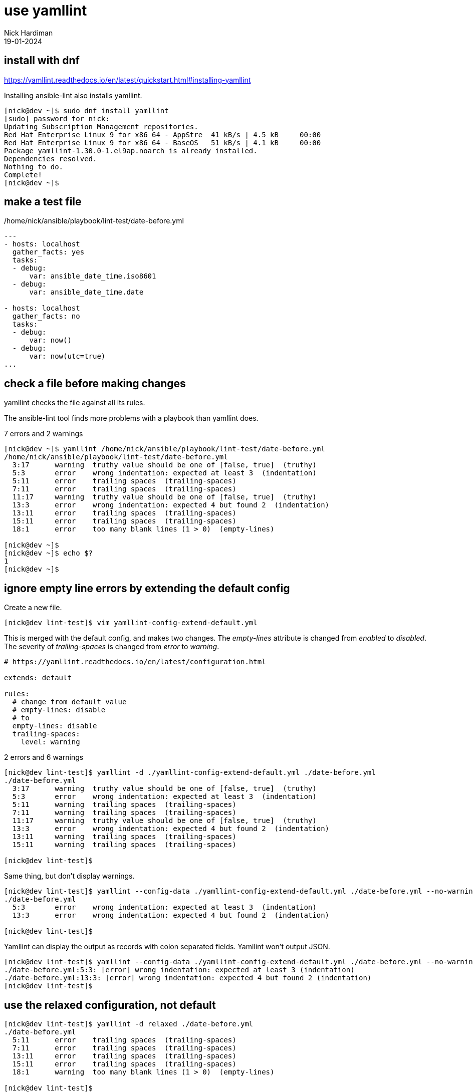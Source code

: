 = use yamllint 
Nick Hardiman
:source-highlighter: highlight.js
:revdate: 19-01-2024

== install with dnf

https://yamllint.readthedocs.io/en/latest/quickstart.html#installing-yamllint

Installing ansible-lint also installs yamllint.

[source,shell]
----
[nick@dev ~]$ sudo dnf install yamllint
[sudo] password for nick: 
Updating Subscription Management repositories.
Red Hat Enterprise Linux 9 for x86_64 - AppStre  41 kB/s | 4.5 kB     00:00    
Red Hat Enterprise Linux 9 for x86_64 - BaseOS   51 kB/s | 4.1 kB     00:00    
Package yamllint-1.30.0-1.el9ap.noarch is already installed.
Dependencies resolved.
Nothing to do.
Complete!
[nick@dev ~]$ 
----

== make a test file

./home/nick/ansible/playbook/lint-test/date-before.yml
[source,yaml]
----
---
- hosts: localhost
  gather_facts: yes
  tasks:
  - debug: 
      var: ansible_date_time.iso8601
  - debug: 
      var: ansible_date_time.date

- hosts: localhost
  gather_facts: no
  tasks:
  - debug: 
      var: now()
  - debug: 
      var: now(utc=true)
...
----


== check a file before making changes

yamllint checks the file against all its rules.

The ansible-lint tool finds more problems with a playbook than yamllint does.

7 errors and 2 warnings

[source,shell]
----
[nick@dev ~]$ yamllint /home/nick/ansible/playbook/lint-test/date-before.yml 
/home/nick/ansible/playbook/lint-test/date-before.yml
  3:17      warning  truthy value should be one of [false, true]  (truthy)
  5:3       error    wrong indentation: expected at least 3  (indentation)
  5:11      error    trailing spaces  (trailing-spaces)
  7:11      error    trailing spaces  (trailing-spaces)
  11:17     warning  truthy value should be one of [false, true]  (truthy)
  13:3      error    wrong indentation: expected 4 but found 2  (indentation)
  13:11     error    trailing spaces  (trailing-spaces)
  15:11     error    trailing spaces  (trailing-spaces)
  18:1      error    too many blank lines (1 > 0)  (empty-lines)

[nick@dev ~]$ 
[nick@dev ~]$ echo $?
1
[nick@dev ~]$ 
----




== ignore empty line errors by extending the default config

Create a new file.

[source,shell]
----
[nick@dev lint-test]$ vim yamllint-config-extend-default.yml 
----

This is merged with the default config, and makes two changes. 
The _empty-lines_ attribute is changed from _enabled_ to _disabled_.
The severity of _trailing-spaces_ is changed from _error_ to _warning_. 

[source,yaml]
----
# https://yamllint.readthedocs.io/en/latest/configuration.html

extends: default

rules:
  # change from default value
  # empty-lines: disable
  # to
  empty-lines: disable
  trailing-spaces: 
    level: warning
----

2 errors and 6 warnings

[source,shell]
----
[nick@dev lint-test]$ yamllint -d ./yamllint-config-extend-default.yml ./date-before.yml
./date-before.yml
  3:17      warning  truthy value should be one of [false, true]  (truthy)
  5:3       error    wrong indentation: expected at least 3  (indentation)
  5:11      warning  trailing spaces  (trailing-spaces)
  7:11      warning  trailing spaces  (trailing-spaces)
  11:17     warning  truthy value should be one of [false, true]  (truthy)
  13:3      error    wrong indentation: expected 4 but found 2  (indentation)
  13:11     warning  trailing spaces  (trailing-spaces)
  15:11     warning  trailing spaces  (trailing-spaces)

[nick@dev lint-test]$ 
----

Same thing, but don't display warnings.

[source,shell]
----
[nick@dev lint-test]$ yamllint --config-data ./yamllint-config-extend-default.yml ./date-before.yml --no-warnings
./date-before.yml
  5:3       error    wrong indentation: expected at least 3  (indentation)
  13:3      error    wrong indentation: expected 4 but found 2  (indentation)

[nick@dev lint-test]$ 
----

Yamllint can display the output as records with colon separated fields.
Yamllint won't output JSON.

[source,shell]
----
[nick@dev lint-test]$ yamllint --config-data ./yamllint-config-extend-default.yml ./date-before.yml --no-warnings --format parsable
./date-before.yml:5:3: [error] wrong indentation: expected at least 3 (indentation)
./date-before.yml:13:3: [error] wrong indentation: expected 4 but found 2 (indentation)
[nick@dev lint-test]$ 
----


== use the relaxed configuration, not default

[source,shell]
----
[nick@dev lint-test]$ yamllint -d relaxed ./date-before.yml 
./date-before.yml
  5:11      error    trailing spaces  (trailing-spaces)
  7:11      error    trailing spaces  (trailing-spaces)
  13:11     error    trailing spaces  (trailing-spaces)
  15:11     error    trailing spaces  (trailing-spaces)
  18:1      warning  too many blank lines (1 > 0)  (empty-lines)

[nick@dev lint-test]$ 
----


== ignore empty line errors by replacing the default config

Create a new file.

[source,shell]
----
[nick@dev lint-test]$ vim yamllint-config-custom-full.yml 
----

This is a copy of the default config, with only one change. 
The empty-lines attribute is changed from enabled to disabled.

[source,yaml]
----
---
yaml-files:
  - '*.yaml'
  - '*.yml'
  - '.yamllint'

rules:
  anchors: enable
  braces: enable
  brackets: enable
  colons: enable
  commas: enable
  comments:
    level: warning
  comments-indentation:
    level: warning
  document-end: disable
  document-start:
    level: warning
  # change from default value
  # empty-lines: disable
  # to
  empty-lines: disable
  empty-values: disable
  float-values: disable
  hyphens: enable
  indentation: enable
  key-duplicates: enable
  key-ordering: disable
  line-length: enable
  new-line-at-end-of-file: enable
  new-lines: enable
  octal-values: disable
  quoted-strings: disable
  trailing-spaces: enable
  truthy:
    level: warning
----

Run.

[source,shell]
----
[nick@dev lint-test]$ yamllint -c ./yamllint-config-custom-full.yml ./date-before.yml
./date-before.yml
  3:17      warning  truthy value should be one of [false, true]  (truthy)
  5:3       error    wrong indentation: expected at least 3  (indentation)
  5:11      error    trailing spaces  (trailing-spaces)
  7:11      error    trailing spaces  (trailing-spaces)
  11:17     warning  truthy value should be one of [false, true]  (truthy)
  13:3      error    wrong indentation: expected 4 but found 2  (indentation)
  13:11     error    trailing spaces  (trailing-spaces)
  15:11     error    trailing spaces  (trailing-spaces)

[nick@dev lint-test]$ 
----



== fix the file

I want to keep both before and after versions. 
I copied the original from date-before.yml to date-after.yml.
Then I fixed the issues.

./home/nick/ansible/playbook/lint-test/date-after.yml
[source,yaml]
----
---
- name: Display date with ansible_date_time
  hosts: localhost
  gather_facts: true
  tasks:
    - name: ISO
      ansible.builtin.debug:
        var: ansible_date_time.iso8601
    - name: Date
      ansible.builtin.debug:
        var: ansible_date_time.date

- name: Display date with Jinja2 now function
  hosts: localhost
  gather_facts: false
  tasks:
    - name: Now function
      ansible.builtin.debug:
        var: now()
    - name: Now function
      ansible.builtin.debug:
        var: now(utc=true)
...
----

== check a file after making changes

[source,shell]
----
yamllint /home/nick/ansible/playbook/lint-test/date-after.yml 
[nick@dev ~]$ echo $?
0
[nick@dev ~]$ 
----
